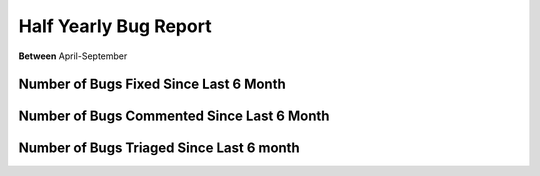 Half Yearly Bug Report
~~~~~~~~~~~~~~~~~~~~~~~~~~

**Between** April-September

Number of Bugs Fixed Since Last 6 Month
========================================
.. image:: fixed_bugs_l6m.png

Number of Bugs Commented Since Last 6 Month
===========================================
.. image:: commented_bugs_l6m.png

Number of Bugs Triaged Since Last 6 month
===========================================
.. image:: triaged_bugs_l6m.png
